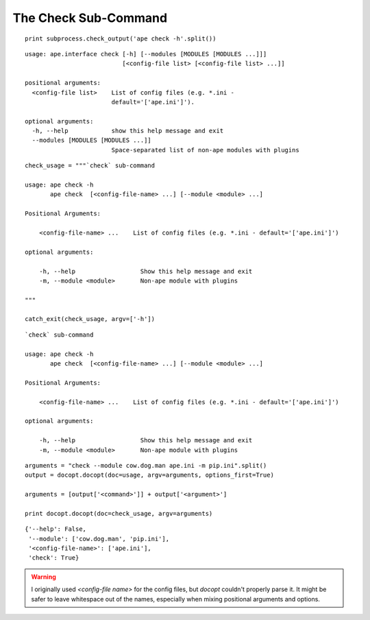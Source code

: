 The Check Sub-Command
---------------------

::

    print subprocess.check_output('ape check -h'.split())
    

::

    usage: ape.interface check [-h] [--modules [MODULES [MODULES ...]]]
                               [<config-file list> [<config-file list> ...]]
    
    positional arguments:
      <config-file list>    List of config files (e.g. *.ini -
                            default='['ape.ini']').
    
    optional arguments:
      -h, --help            show this help message and exit
      --modules [MODULES [MODULES ...]]
                            Space-separated list of non-ape modules with plugins
    
    

::

    check_usage = """`check` sub-command
    
    usage: ape check -h
           ape check  [<config-file-name> ...] [--module <module> ...]
    
    Positional Arguments:
    
        <config-file-name> ...    List of config files (e.g. *.ini - default='['ape.ini']')
    
    optional arguments:
    
        -h, --help                  Show this help message and exit
        -m, --module <module>       Non-ape module with plugins
    
    """
    
    catch_exit(check_usage, argv=['-h'])
    

::

    `check` sub-command
    
    usage: ape check -h
           ape check  [<config-file-name> ...] [--module <module> ...]
    
    Positional Arguments:
    
        <config-file-name> ...    List of config files (e.g. *.ini - default='['ape.ini']')
    
    optional arguments:
    
        -h, --help                  Show this help message and exit
        -m, --module <module>       Non-ape module with plugins
    

::

    arguments = "check --module cow.dog.man ape.ini -m pip.ini".split()
    output = docopt.docopt(doc=usage, argv=arguments, options_first=True)
    
    arguments = [output['<command>']] + output['<argument>']
    
    print docopt.docopt(doc=check_usage, argv=arguments)
    
    

::

    {'--help': False,
     '--module': ['cow.dog.man', 'pip.ini'],
     '<config-file-name>': ['ape.ini'],
     'check': True}
    
    



.. warning:: I originally used `<config-file name>` for the config files, but `docopt` couldn't properly parse it. It might be safer to leave whitespace out of the names, especially when mixing positional arguments and options.

.. '
